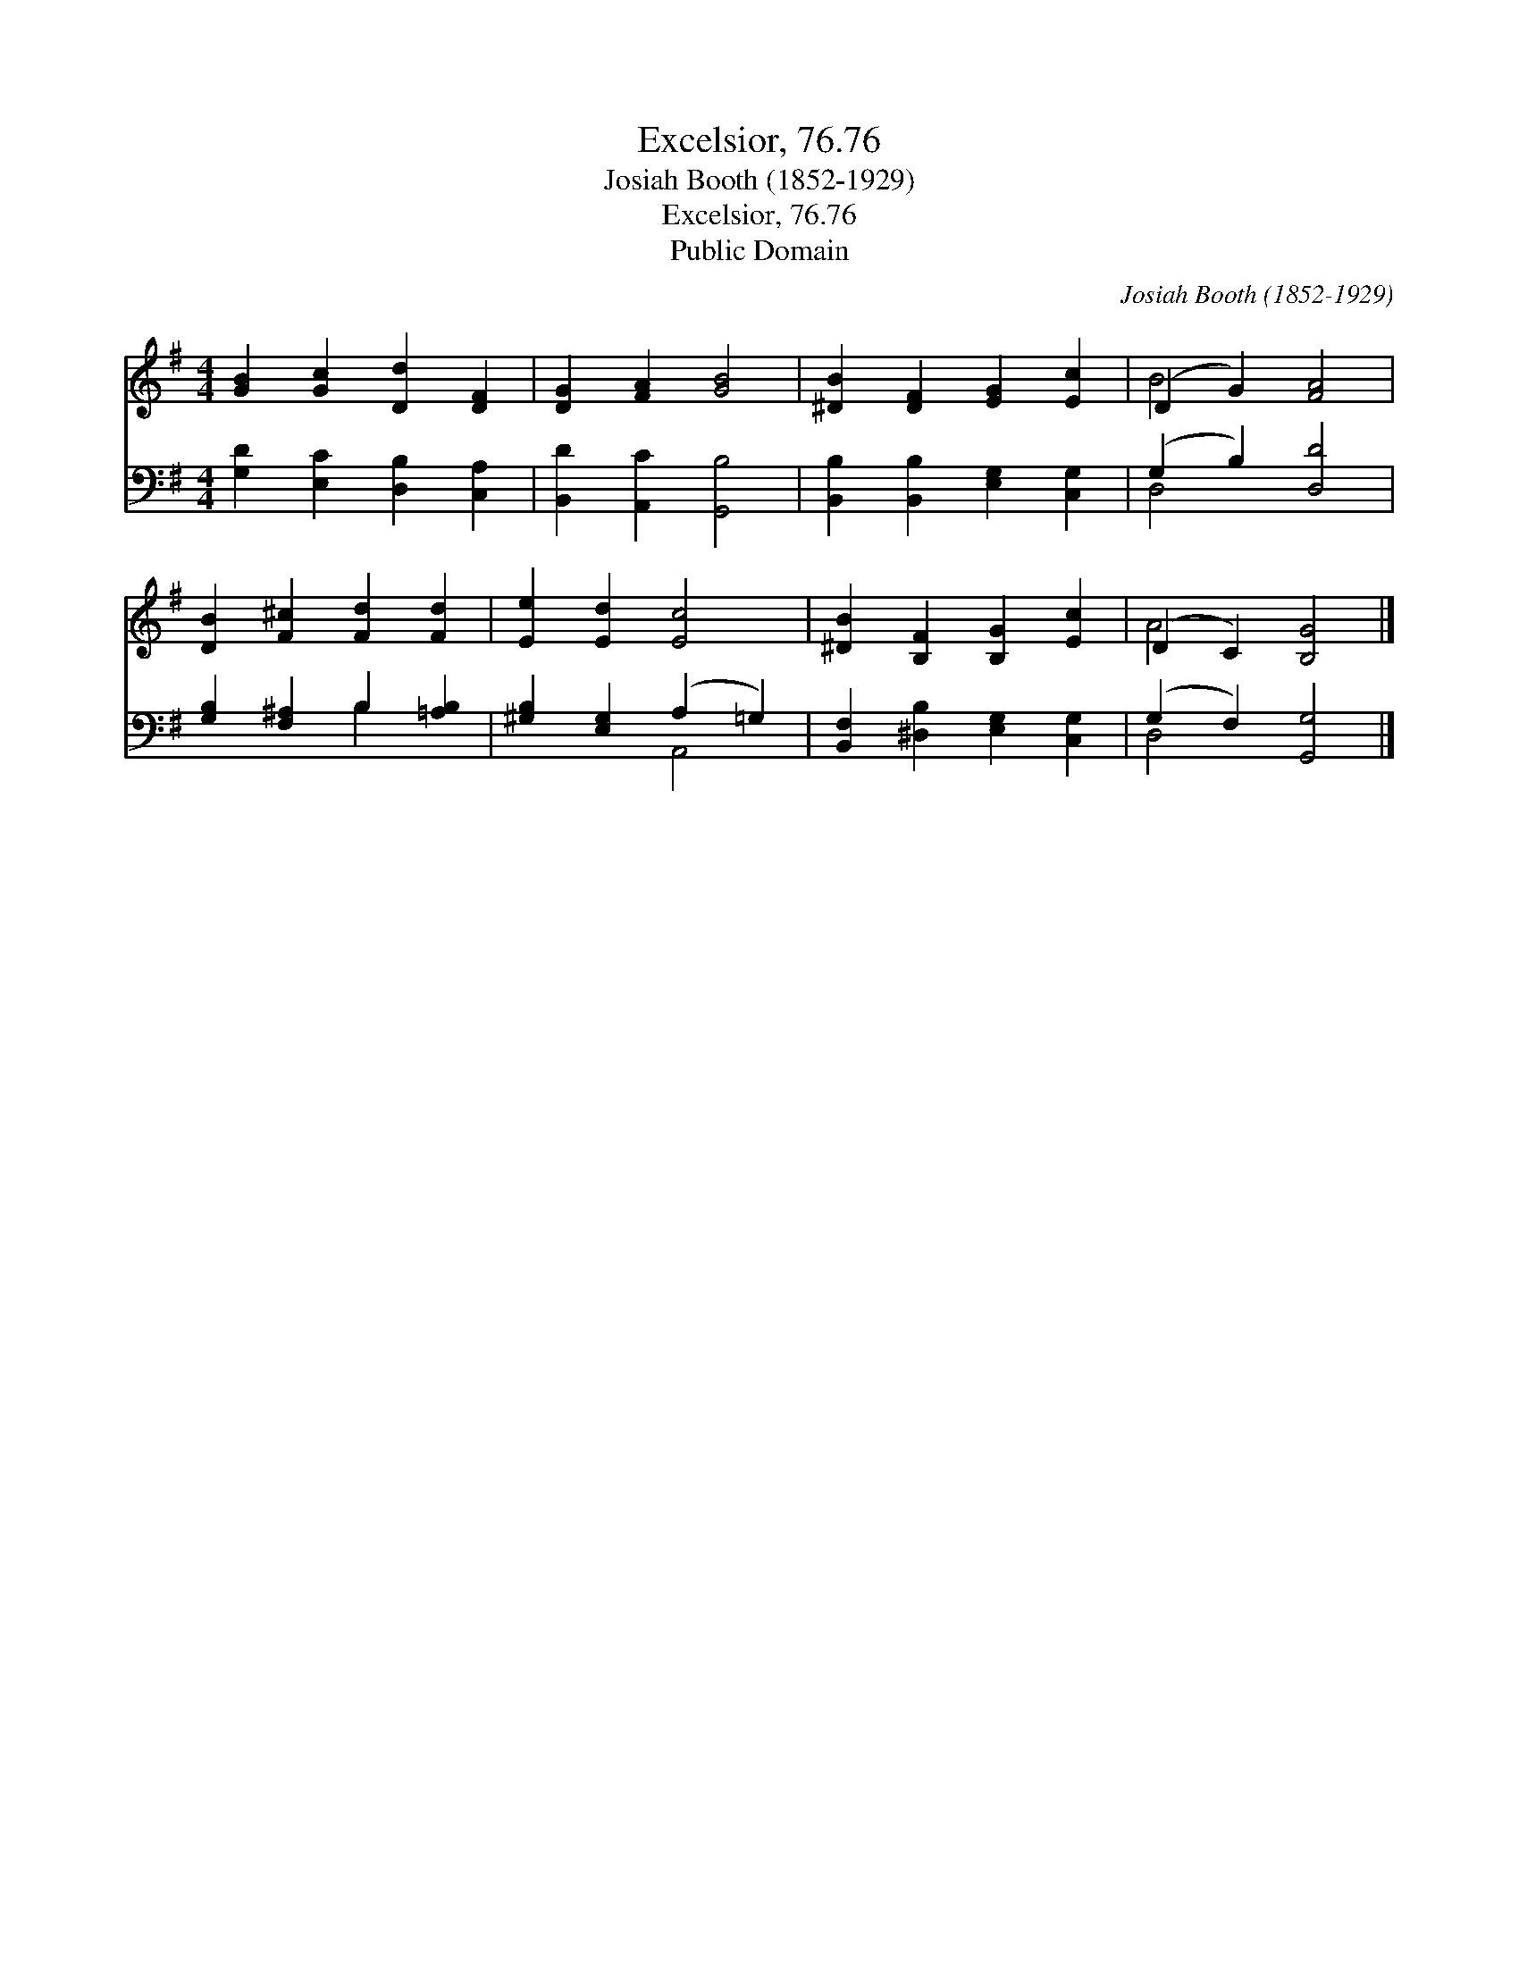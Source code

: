 X:1
T:Excelsior, 76.76
T:Josiah Booth (1852-1929)
T:Excelsior, 76.76
T:Public Domain
C:Josiah Booth (1852-1929)
Z:Public Domain
%%score ( 1 2 ) ( 3 4 )
L:1/8
M:4/4
K:G
V:1 treble 
V:2 treble 
V:3 bass 
V:4 bass 
V:1
 [GB]2 [Gc]2 [Dd]2 [DF]2 | [DG]2 [FA]2 [GB]4 | [^DB]2 [DF]2 [EG]2 [Ec]2 | (D2 G2) [FA]4 | %4
 [DB]2 [F^c]2 [Fd]2 [Fd]2 | [Ee]2 [Ed]2 [Ec]4 | [^DB]2 [B,F]2 [B,G]2 [Ec]2 | (D2 C2) [B,G]4 |] %8
V:2
 x8 | x8 | x8 | B4 x4 | x8 | x8 | x8 | A4 x4 |] %8
V:3
 [G,D]2 [E,C]2 [D,B,]2 [C,A,]2 | [B,,D]2 [A,,C]2 [G,,B,]4 | [B,,B,]2 [B,,B,]2 [E,G,]2 [C,G,]2 | %3
 (G,2 B,2) [D,D]4 | [G,B,]2 [F,^A,]2 B,2 [=A,B,]2 | [^G,B,]2 [E,G,]2 (A,2 =G,2) | %6
 [B,,F,]2 [^D,B,]2 [E,G,]2 [C,G,]2 | (G,2 F,2) [G,,G,]4 |] %8
V:4
 x8 | x8 | x8 | D,4 x4 | x4 B,2 x2 | x4 A,,4 | x8 | D,4 x4 |] %8

